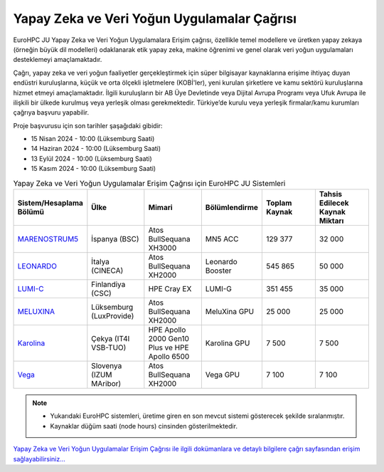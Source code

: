 .. _ai-dataintensive:

===============================================
Yapay Zeka ve Veri Yoğun Uygulamalar Çağrısı
===============================================

EuroHPC JU Yapay Zeka ve Veri Yoğun Uygulamalara Erişim çağrısı, özellikle temel modellere ve üretken yapay zekaya (örneğin büyük dil modelleri) odaklanarak etik yapay zeka, makine öğrenimi ve genel olarak veri yoğun uygulamaları desteklemeyi amaçlamaktadır.

Çağrı, yapay zeka ve veri yoğun faaliyetler gerçekleştirmek için süper bilgisayar kaynaklarına erişime ihtiyaç duyan endüstri kuruluşlarına, küçük ve orta ölçekli işletmelere (KOBİ'ler), yeni kurulan şirketlere ve kamu sektörü kuruluşlarına hizmet etmeyi amaçlamaktadır. İlgili kuruluşların bir AB Üye Devletinde veya Dijital Avrupa Programı veya Ufuk Avrupa ile ilişkili bir ülkede kurulmuş veya yerleşik olması gerekmektedir. Türkiye’de kurulu veya yerleşik firmalar/kamu kurumları çağrıya başvuru yapabilir.

Proje başvurusu için son tarihler şaşağıdaki gibidir:

* 15 Nisan 2024 - 10:00 (Lüksemburg Saati) 
* 14 Haziran 2024 - 10:00 (Lüksemburg Saati)
* 13 Eylül 2024 - 10:00 (Lüksemburg Saati)
* 15 Kasım 2024 - 10:00 (Lüksemburg Saati)

.. list-table:: Yapay Zeka ve Veri Yoğun Uygulamalar Erişim Çağrısı için EuroHPC JU Sistemleri
   :widths: 25 25 25 25 25 25
   :header-rows: 1

   * - Sistem/Hesaplama Bölümü
     - Ülke
     - Mimari
     - Bölümlendirme
     - Toplam Kaynak
     - Tahsis Edilecek Kaynak Miktarı
   * - `MARENOSTRUM5 <https://www.bsc.es/marenostrum/marenostrum-5>`_
     - İspanya (BSC)
     - Atos BullSequana XH3000
     - MN5 ACC
     - 129 377
     - 32 000
   * - `LEONARDO <https://leonardo-supercomputer.cineca.eu/hpc-system/>`_
     - İtalya (CINECA)
     - Atos BullSequana XH2000
     - Leonardo Booster
     - 545 865
     - 50 000
   * - `LUMI-C <https://docs.lumi-supercomputer.eu/>`_
     - Finlandiya (CSC)
     - HPE Cray EX
     - LUMI-G
     - 351 455
     - 35 000
   * - `MELUXINA <https://docs.lxp.lu/>`_
     - Lüksemburg (LuxProvide)
     - Atos BullSequana XH2000
     - MeluXina GPU
     - 25 000
     - 25 000
   * - `Karolina <https://docs.it4i.cz/karolina/hardware-overview/>`_
     - Çekya (IT4I VSB-TUO)
     - HPE Apollo 2000 Gen10 Plus ve HPE Apollo 6500
     - Karolina GPU
     - 7 500
     - 7 500
   * - `Vega <https://doc.vega.izum.si/>`_
     - Slovenya (IZUM MAribor)
     - Atos BullSequana XH2000
     - Vega GPU
     - 7 100
     - 7 100

.. note::

  * Yukarıdaki EuroHPC sistemleri, üretime giren en son mevcut sistemi gösterecek şekilde sıralanmıştır. 
  * Kaynaklar düğüm saati (node hours) cinsinden gösterilmektedir.


`Yapay Zeka ve Veri Yoğun Uygulamalar Erişim Çağrısı ile ilgili dokümanlara ve detaylı bilgilere çağrı sayfasından erişim sağlayabilirsiniz... <https://eurohpc-ju.europa.eu/eurohpc-ju-access-call-ai-and-data-intensive-applications_en>`_
